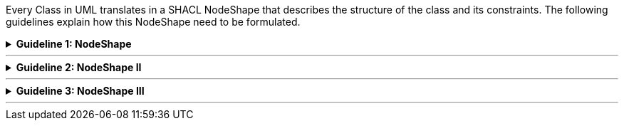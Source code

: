 
ifdef::env-github[]
:guideline-number: 82
:base-wiki-dir: https://github.com/ecobosco/SEMICguidelines/wiki/
:imagesdir: https://github.com/ecobosco/SEMICguidelines/blob/master/asciidoc/art/
endif::[]

Every Class in UML translates in a SHACL NodeShape that describes the structure of the class and its constraints. The following guidelines explain how this NodeShape need to be formulated.

ifndef::backend-pdf[.**Guideline {counter:guideline-number}: NodeShape**]
[%collapsible]
====
ifdef::backend-pdf[**Guideline {counter:guideline-number}: NodeShape**::]
{nbsp} **Summary**::
Every Class SHALL have a corresponding NodeShape with sh:targetClass as the respective Class identifier.

{nbsp} **Description** ::
The choice has been made not to use implicit class targets since they conflate the concept of shape and class as the same.

ifndef::backend-pdf[]
++++
<details>
    <summary><b><i>Example</i></b></summary>
++++
{empty}::
endif::[]
ifdef::backend-pdf[]
{nbsp} **Example**::
endif::[]
For the class `+LegalEntity+` a corresponding node shape is defined with name `+LegalEntityShape+`. Both are connected by the `+sh:targetClass+` property on the NodeShape.

.Example class
image::nodeshape.jpg[Example class,300,200, align="center"]

{empty}::
[source,turtle]
----
cb-c:LegalEntityShape
  a sh:NodeShape;
  *sh:targetClass cb:LegalEntity;.*
----
ifndef::backend-pdf[]
++++
</details>
<details>
    <summary><b><i>Aggregated example</i></b></summary>
++++
{empty}::
endif::[]
ifdef::backend-pdf[]
{nbsp} **Aggregated example**::
endif::[]
[source,turtle]
----
@prefix cb-c: <https://data.europe.eu/semanticassets/ns/cbv-constraints_v1.0.0#> . <--4-->
@prefix cb: <https://data.europe.eu/semanticassets/ns/cbv_v1.0.0#> .
@prefix owl: <http://www.w3.org/2002/07/owl#> .
@prefix rdf: <http://www.w3.org/1999/02/22-rdf-syntax-ns#> .
@prefix rdfs: <http://www.w3.org/2000/01/rdf-schema#> .
@prefix sh: <http://www.w3.org/ns/shacl#> .
@prefix xsd: <http://www.w3.org/2001/XMLSchema#> .
@prefix dcterms: <http://purl.org/dc/terms/> .

<https://data.europe.eu/semanticassets/ns/cbv-constraints_v1.0.0> <--1-->
  a owl:Ontology; <--1-->
  owl:imports <https://data.europe.eu/semanticassets/ns/cbv_v1.0.0>; <--2-->
  dcterms:title "Business eGovernment Core Vocabulary constraint SHACL"@en; <--3-->
  dcterms:description """The Core Business Vocabulary constraint SHACL provides the classes with their attributes and relationships, and the constraints on occurrences and values used."""@en; <--3-->
  .
cb-c:LegalEntityShape
  a sh:NodeShape; <--5-->
  sh:targetClass cb:LegalEntity; <--5-->
  .
----
<1> Guideline 79
<2> Guideline 80
<3> Guideline 81
<4> Guideline 82
<5> Guideline 83
ifndef::backend-pdf[]
++++
</details>
++++
endif::[]
====
'''

ifndef::backend-pdf[.**Guideline {counter:guideline-number}: NodeShape II**]
[%collapsible]
====
ifdef::backend-pdf[**Guideline {counter:guideline-number}: NodeShape II**::]
{nbsp} **Summary**::
The local name of the NodeShape SHALL be the ClassName + Shape.

{nbsp} **Description** ::
The choice has been made not to use implicit class targets since they conflate the concept of shape and class as the same.

ifndef::backend-pdf[]
++++
<details>
    <summary><b><i>Example</i></b></summary>
++++
{empty}::
endif::[]
ifdef::backend-pdf[]
{nbsp} **Example**::
endif::[]
Classname= `+‘LegalEntity’+`
NodeShapename= `+’LegalEntityShape’+`
ifndef::backend-pdf[]
++++
</details>
<details>
    <summary><b><i>Aggregated example</i></b></summary>
++++
{empty}::
endif::[]
ifdef::backend-pdf[]
{nbsp} **Aggregated example**::
endif::[]
[source,turtle]
----
@prefix cb-c: <https://data.europe.eu/semanticassets/ns/cbv-constraints_v1.0.0#> . <--4-->
@prefix cb: <https://data.europe.eu/semanticassets/ns/cbv_v1.0.0#> .
@prefix owl: <http://www.w3.org/2002/07/owl#> .
@prefix rdf: <http://www.w3.org/1999/02/22-rdf-syntax-ns#> .
@prefix rdfs: <http://www.w3.org/2000/01/rdf-schema#> .
@prefix sh: <http://www.w3.org/ns/shacl#> .
@prefix xsd: <http://www.w3.org/2001/XMLSchema#> .
@prefix dcterms: <http://purl.org/dc/terms/> .

<https://data.europe.eu/semanticassets/ns/cbv-constraints_v1.0.0> <--1-->
  a owl:Ontology; <--1-->
  owl:imports <https://data.europe.eu/semanticassets/ns/cbv_v1.0.0>; <--2-->
  dcterms:title "Business eGovernment Core Vocabulary constraint SHACL"@en; <--3-->
  dcterms:description """The Core Business Vocabulary constraint SHACL provides the classes with their attributes and relationships, and the constraints on occurrences and values used."""@en; <--3-->
  .
cb-c:LegalEntityShape <--6-->
  a sh:NodeShape; <--5-->
  sh:targetClass cb:LegalEntity; <--5-->
  .
----
<1> Guideline 79
<2> Guideline 80
<3> Guideline 81
<4> Guideline 82
<5> Guideline 83
<6> Guideline 84
ifndef::backend-pdf[]
++++
</details>
++++
endif::[]
====
'''

ifndef::backend-pdf[.**Guideline {counter:guideline-number}: NodeShape III**]
[%collapsible]
====
ifdef::backend-pdf[**Guideline {counter:guideline-number}: NodeShape III**::]
{nbsp} **Summary**::
Every NodeShape SHOULD contain `+rdfs:label+` and `+rdfs:comment+`, and they SHOULD only have one value per language tag.

{nbsp} **Description** ::
Human-oriented documentation is of importance.

ifndef::backend-pdf[]
++++
<details>
    <summary><b><i>Example</i></b></summary>
++++
{empty}::
endif::[]
ifdef::backend-pdf[]
{nbsp} **Example**::
endif::[]
[source,turtle]
----
  cb-c:LegalEntityShape
  a sh:NodeShape;
  rdfs:comment "Shape for checking instances of the class Legal Entity"@en;
  rdfs:label "Legal Entity Shape"@en;
  sh:targetClass cb:LegalEntity;.

----
ifndef::backend-pdf[]
++++
</details>
<details>
    <summary><b><i>Aggregated example</i></b></summary>
++++
{empty}::
endif::[]
ifdef::backend-pdf[]
{nbsp} **Aggregated example**::
endif::[]
[source,turtle]
----
@prefix cb-c: <https://data.europe.eu/semanticassets/ns/cbv-constraints_v1.0.0#> . <--4-->
@prefix cb: <https://data.europe.eu/semanticassets/ns/cbv_v1.0.0#> .
@prefix owl: <http://www.w3.org/2002/07/owl#> .
@prefix rdf: <http://www.w3.org/1999/02/22-rdf-syntax-ns#> .
@prefix rdfs: <http://www.w3.org/2000/01/rdf-schema#> .
@prefix sh: <http://www.w3.org/ns/shacl#> .
@prefix xsd: <http://www.w3.org/2001/XMLSchema#> .
@prefix dcterms: <http://purl.org/dc/terms/> .

<https://data.europe.eu/semanticassets/ns/cbv-constraints_v1.0.0> <--1-->
  a owl:Ontology; <--1-->
  owl:imports <https://data.europe.eu/semanticassets/ns/cbv_v1.0.0>; <--2-->
  dcterms:title "Business eGovernment Core Vocabulary constraint SHACL"@en; <--3-->
  dcterms:description """The Core Business Vocabulary constraint SHACL provides the classes with their attributes and relationships, and the constraints on occurrences and values used."""@en; <--3-->
  .
cb-c:LegalEntityShape <--6-->
  a sh:NodeShape; <--5-->
  sh:targetClass cb:LegalEntity; <--5-->
  rdfs:comment "Shape for checking instances of the class Legal Entity"@en; <--7-->
  rdfs:label "Legal Entity Shape"@en; <--7-->
  .
----
<1> Guideline 79
<2> Guideline 80
<3> Guideline 81
<4> Guideline 82
<5> Guideline 83
<6> Guideline 84
<7> Guideline 85
ifndef::backend-pdf[]
++++
</details>
++++
endif::[]
====
'''
